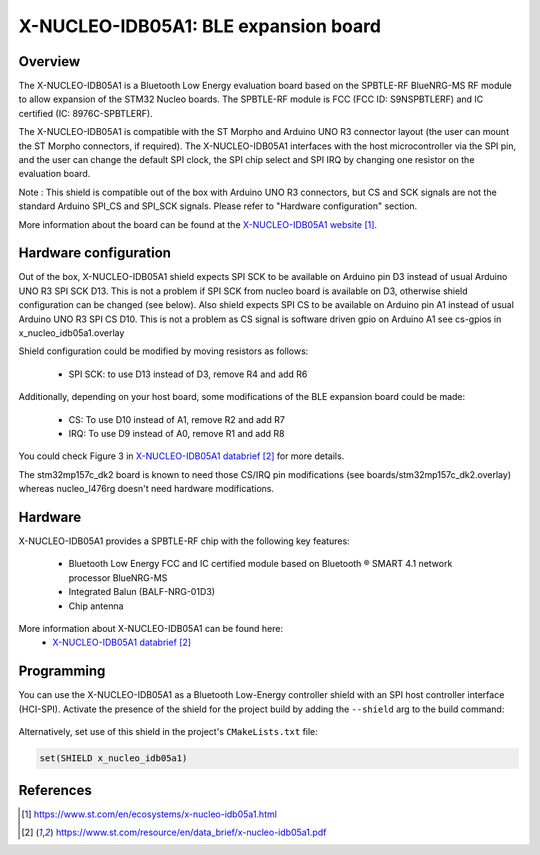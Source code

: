 .. _x-nucleo-idb05a1:

X-NUCLEO-IDB05A1: BLE expansion board
#####################################

Overview
********
The X-NUCLEO-IDB05A1 is a Bluetooth Low Energy evaluation board based on the
SPBTLE-RF BlueNRG-MS RF module to allow expansion of the STM32 Nucleo boards.
The SPBTLE-RF module is FCC (FCC ID: S9NSPBTLERF) and IC certified
(IC: 8976C-SPBTLERF).

The X-NUCLEO-IDB05A1 is compatible with the ST Morpho and Arduino UNO R3
connector layout (the user can mount the ST Morpho connectors, if required). The
X-NUCLEO-IDB05A1 interfaces with the host microcontroller via the SPI pin, and
the user can change the default SPI clock, the SPI chip select and SPI IRQ by
changing one resistor on the evaluation board.

Note : This shield is compatible out of the box with Arduino UNO R3 connectors,
but CS and SCK signals are not the standard Arduino SPI_CS and SPI_SCK signals.
Please refer to "Hardware configuration" section.

.. image:: img/x-nucleo-idb05a1.jpg
     :align: center
     :alt: X-NUCLEO-IDB05A1

More information about the board can be found at the
`X-NUCLEO-IDB05A1 website`_.

Hardware configuration
**********************

Out of the box, X-NUCLEO-IDB05A1 shield expects SPI SCK to be available on
Arduino pin D3 instead of usual Arduino UNO R3 SPI SCK D13.
This is not a problem if SPI SCK from nucleo board is available on D3,
otherwise shield configuration can be changed (see below).
Also shield expects SPI CS to be available on Arduino pin A1 instead of usual
Arduino UNO R3 SPI CS D10.
This is not a problem as CS signal is software driven gpio on Arduino A1
see cs-gpios in x_nucleo_idb05a1.overlay

Shield configuration could be modified by moving resistors as
follows:

 - SPI SCK: to use D13 instead of D3, remove R4 and add R6

Additionally, depending on your host board, some modifications of the BLE
expansion board could be made:

 - CS: To use D10 instead of A1, remove R2 and add R7
 - IRQ: To use D9 instead of A0, remove R1 and add R8

You could check Figure 3 in `X-NUCLEO-IDB05A1 databrief`_ for more details.

The stm32mp157c_dk2 board is known to need those CS/IRQ pin modifications
(see boards/stm32mp157c_dk2.overlay)
whereas nucleo_l476rg doesn't need hardware modifications.

Hardware
********

X-NUCLEO-IDB05A1 provides a SPBTLE-RF chip with the following key features:

 - Bluetooth Low Energy FCC and IC certified module based on Bluetooth ® SMART
   4.1 network processor BlueNRG-MS
 - Integrated Balun (BALF-NRG-01D3)
 - Chip antenna

More information about X-NUCLEO-IDB05A1 can be found here:
       - `X-NUCLEO-IDB05A1 databrief`_

Programming
***********

You can use the X-NUCLEO-IDB05A1 as a Bluetooth Low-Energy controller
shield with an SPI host controller interface (HCI-SPI).  Activate the presence
of the shield for the project build by adding the ``--shield`` arg to the
build command:

 .. zephyr-app-commands::
    :app: your_app
    :board: your_board_name
    :shield: x_nucleo_idb05a1
    :goals: build

Alternatively, set use of this shield in the project's ``CMakeLists.txt`` file:

.. code-block:: cmake

	set(SHIELD x_nucleo_idb05a1)

References
**********

.. target-notes::

.. _X-NUCLEO-IDB05A1 website:
   https://www.st.com/en/ecosystems/x-nucleo-idb05a1.html

.. _X-NUCLEO-IDB05A1 databrief:
   https://www.st.com/resource/en/data_brief/x-nucleo-idb05a1.pdf
